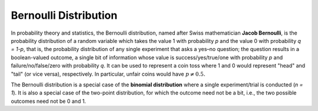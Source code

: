 **********************
Bernoulli Distribution
**********************

In probability theory and statistics, the Bernoulli distribution, 
named after Swiss mathematician **Jacob Bernoulli**, is the probability 
distribution of a random variable which takes the value 1 with probability 
*p* and the value 0 with probability *q = 1-p*, that is, the probability 
distribution of any single experiment that asks a yes–no question; the question 
results in a boolean-valued outcome, a single bit of information whose value is 
success/yes/true/one with probability *p* and failure/no/false/zero with probability *q*. 
It can be used to represent a coin toss where 1 and 0 would represent "head" and "tail" 
(or vice versa), respectively. In particular, unfair coins would have :math:`p\neq 0.5.`

The Bernoulli distribution is a special case of the **binomial distribution** where 
a single experiment/trial is conducted (*n = 1*). It is also a special case of the 
two-point distribution, for which the outcome need not be a bit, i.e., the two possible 
outcomes need not be 0 and 1.

